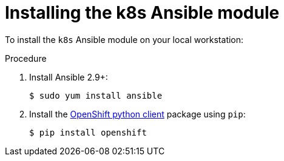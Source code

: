 // Module included in the following assemblies:
//
// * operators/operator_sdk/osdk-ansible.adoc

[id="osdk-ansible-k8s-module-installing_{context}"]
= Installing the k8s Ansible module

To install the `k8s` Ansible module on your local workstation:

.Procedure

. Install Ansible 2.9+:
+
----
$ sudo yum install ansible
----

. Install the
link:https://github.com/openshift/openshift-restclient-python[OpenShift python client]
package using `pip`:
+
----
$ pip install openshift
----
